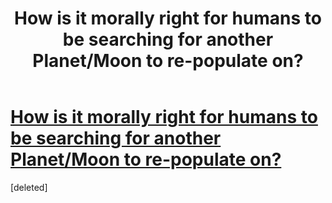 #+TITLE: How is it morally right for humans to be searching for another Planet/Moon to re-populate on?

* [[https://www.reddit.com/r/AskReddit/comments/endxt0/how_is_it_morally_right_for_humans_to_be/?utm_medium=android_app&utm_source=share][How is it morally right for humans to be searching for another Planet/Moon to re-populate on?]]
:PROPERTIES:
:Score: 1
:DateUnix: 1578780270.0
:DateShort: 2020-Jan-12
:END:
[deleted]


